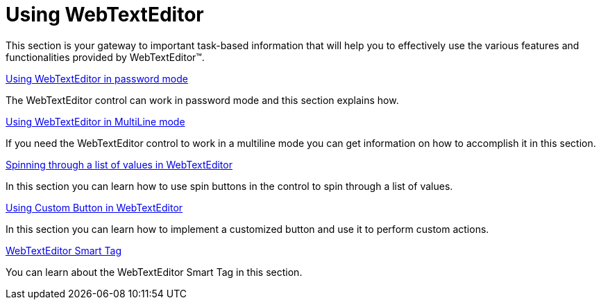 ﻿////

|metadata|
{
    "name": "webtexteditor-using-webtexteditor",
    "controlName": ["WebTextEditor"],
    "tags": ["Editing","Getting Started"],
    "guid": "{12E7DF14-8911-489E-BD73-F47AC389449E}",  
    "buildFlags": [],
    "createdOn": "0001-01-01T00:00:00Z"
}
|metadata|
////

= Using WebTextEditor

This section is your gateway to important task-based information that will help you to effectively use the various features and functionalities provided by WebTextEditor™.

link:webtexteditor-using-webtexteditor-in-password-mode.html[Using WebTextEditor in password mode]

The WebTextEditor control can work in password mode and this section explains how.

link:webtexteditor-using-webtexteditor-in-multiline-mode.html[Using WebTextEditor in MultiLine mode]

If you need the WebTextEditor control to work in a multiline mode you can get information on how to accomplish it in this section.

link:webtexteditor-spinning-through-a-list-of-values-in-webtexteditor.html[Spinning through a list of values in WebTextEditor]

In this section you can learn how to use spin buttons in the control to spin through a list of values.

link:webtexteditor-using-custom-button-in-webtexteditor.html[Using Custom Button in WebTextEditor]

In this section you can learn how to implement a customized button and use it to perform custom actions.

link:webtexteditor-webtexteditor-smart-tag.html[WebTextEditor Smart Tag]

You can learn about the WebTextEditor Smart Tag in this section.